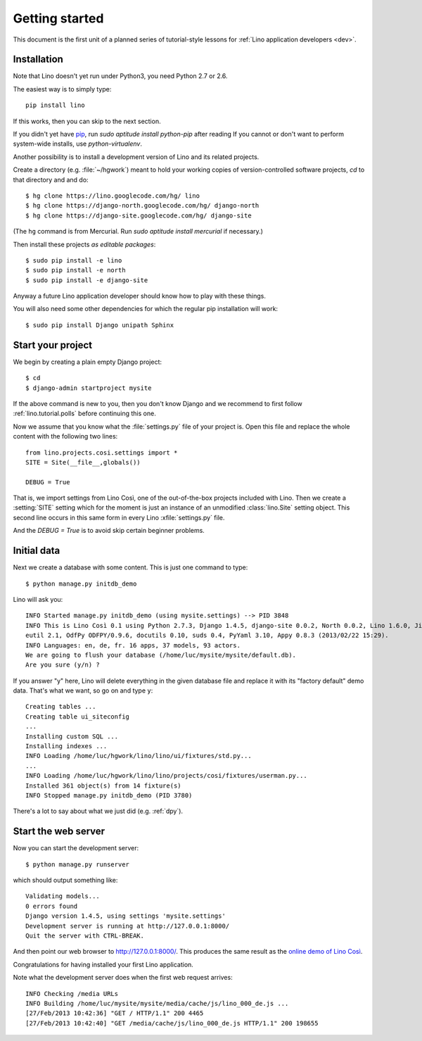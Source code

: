 .. _lino.tutorial.quickstart:

===============
Getting started
===============

This document is the first unit of a planned series of tutorial-style 
lessons for :ref:`Lino application developers <dev>`.

Installation
------------

Note that Lino doesn't yet run under Python3, you need Python 2.7 or 2.6.  

The easiest way is to simply type::

  pip install lino

If this works, then you can skip to the next section.

If you didn't yet have `pip <http://www.pip-installer.org/en/latest/>`_, 
run `sudo aptitude install python-pip` after reading 
If you cannot or don't want to perform system-wide installs, 
use `python-virtualenv`.

Another possibility is to install a development version of Lino 
and its related projects. 

Create a directory (e.g. :file:`~/hgwork`) meant to hold your 
working copies of version-controlled software projects,
`cd` to that directory and and do::

  $ hg clone https://lino.googlecode.com/hg/ lino
  $ hg clone https://django-north.googlecode.com/hg/ django-north
  $ hg clone https://django-site.googlecode.com/hg/ django-site
  
(The ``hg`` command is from Mercurial. 
Run `sudo aptitude install mercurial`  if necessary.)
  
Then install these projects *as editable packages*::

  $ sudo pip install -e lino
  $ sudo pip install -e north
  $ sudo pip install -e django-site
  
Anyway a future Lino application developer should know 
how to play with these things.
  
  
  
You will also need some other dependencies for 
which the regular pip installation will work::

  $ sudo pip install Django unipath Sphinx

Start your project
------------------

We begin by creating a plain empty Django project::

  $ cd
  $ django-admin startproject mysite
  
If the above command is new to you, then you don't know Django
and we recommend to first follow 
:ref:`lino.tutorial.polls` before continuing this one.

Now we assume that you know what the 
:file:`settings.py` file of your project is.
Open this file and replace the whole content with the following two lines::

  from lino.projects.cosi.settings import *
  SITE = Site(__file__,globals())
  
  DEBUG = True

That is, we import settings from Lino Così, 
one of the out-of-the-box projects included with Lino.
Then we create a :setting:`SITE` setting which for the moment 
is just an instance of an unmodified :class:`lino.Site` setting object.
This second line occurs in this same form in every 
Lino :xfile:`settings.py` file.

And the `DEBUG = True` is to avoid skip certain beginner problems.

Initial data
------------

Next we create a database with some content.
This is just one command to type::

  $ python manage.py initdb_demo

Lino will ask you::

  INFO Started manage.py initdb_demo (using mysite.settings) --> PID 3848
  INFO This is Lino Così 0.1 using Python 2.7.3, Django 1.4.5, django-site 0.0.2, North 0.0.2, Lino 1.6.0, Jinja 2.6, Sphinx 1.1.3, python-dat
  eutil 2.1, OdfPy ODFPY/0.9.6, docutils 0.10, suds 0.4, PyYaml 3.10, Appy 0.8.3 (2013/02/22 15:29).
  INFO Languages: en, de, fr. 16 apps, 37 models, 93 actors.
  We are going to flush your database (/home/luc/mysite/mysite/default.db).
  Are you sure (y/n) ?

If you answer "y" here, 
Lino will delete everything in the given database file
and replace it with its "factory default" demo data.
That's what we want, so go on and type ``y``::

  Creating tables ...
  Creating table ui_siteconfig
  ...
  Installing custom SQL ...
  Installing indexes ...
  INFO Loading /home/luc/hgwork/lino/lino/ui/fixtures/std.py...
  ...
  INFO Loading /home/luc/hgwork/lino/lino/projects/cosi/fixtures/userman.py...
  Installed 361 object(s) from 14 fixture(s)
  INFO Stopped manage.py initdb_demo (PID 3780)  

There's a lot to say about what we just did
(e.g. :ref:`dpy`).

Start the web server
--------------------

Now you can start the development server::

  $ python manage.py runserver
  
which should output something like::  
  
  Validating models...
  0 errors found
  Django version 1.4.5, using settings 'mysite.settings'
  Development server is running at http://127.0.0.1:8000/
  Quit the server with CTRL-BREAK.

And then point our web browser to http://127.0.0.1:8000/.
This produces the same result as 
the `online demo of Lino Così 
<http://demo4.lino-framework.org/>`__.

.. image:: quickstart.jpg
  :scale: 80

Congratulations for having installed your first Lino application.

Note what the development server does when the first web request arrives::

  INFO Checking /media URLs
  INFO Building /home/luc/mysite/mysite/media/cache/js/lino_000_de.js ...
  [27/Feb/2013 10:42:36] "GET / HTTP/1.1" 200 4465
  [27/Feb/2013 10:42:40] "GET /media/cache/js/lino_000_de.js HTTP/1.1" 200 198655


